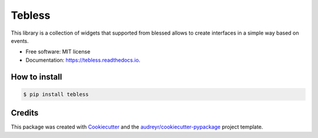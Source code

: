 =======
Tebless
=======


.. image:: https://img.shields.io/pypi/v/tebless.svg
     :target: https://pypi.python.org/pypi/tebless

.. image:: https://img.shields.io/travis/akhail/tebless.svg
     :target: https://travis-ci.org/akhail/tebless

.. image:: https://readthedocs.org/projects/tebless/badge/?version=latest
     :target: http://tebless.readthedocs.io/en/latest/?badge=latest
     :alt: Documentation Status

.. image:: https://pyup.io/repos/github/Akhail/Tebless/shield.svg
     :target: https://pyup.io/repos/github/Akhail/Tebless/
     :alt: Updates


This library is a collection of widgets that supported from blessed allows to create interfaces in a simple way based on events.


* Free software: MIT license
* Documentation: https://tebless.readthedocs.io.


How to install
--------------

.. code-block:: console

    $ pip install tebless

Credits
---------

This package was created with Cookiecutter_ and the `audreyr/cookiecutter-pypackage`_ project template.

.. _Cookiecutter: https://github.com/audreyr/cookiecutter
.. _`audreyr/cookiecutter-pypackage`: https://github.com/audreyr/cookiecutter-pypackage

